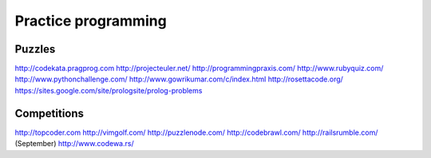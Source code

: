Practice programming
--------------------

Puzzles
==============================
http://codekata.pragprog.com
http://projecteuler.net/
http://programmingpraxis.com/
http://www.rubyquiz.com/
http://www.pythonchallenge.com/
http://www.gowrikumar.com/c/index.html
http://rosettacode.org/
https://sites.google.com/site/prologsite/prolog-problems

Competitions
==============================
http://topcoder.com
http://vimgolf.com/
http://puzzlenode.com/
http://codebrawl.com/
http://railsrumble.com/ (September)
http://www.codewa.rs/

